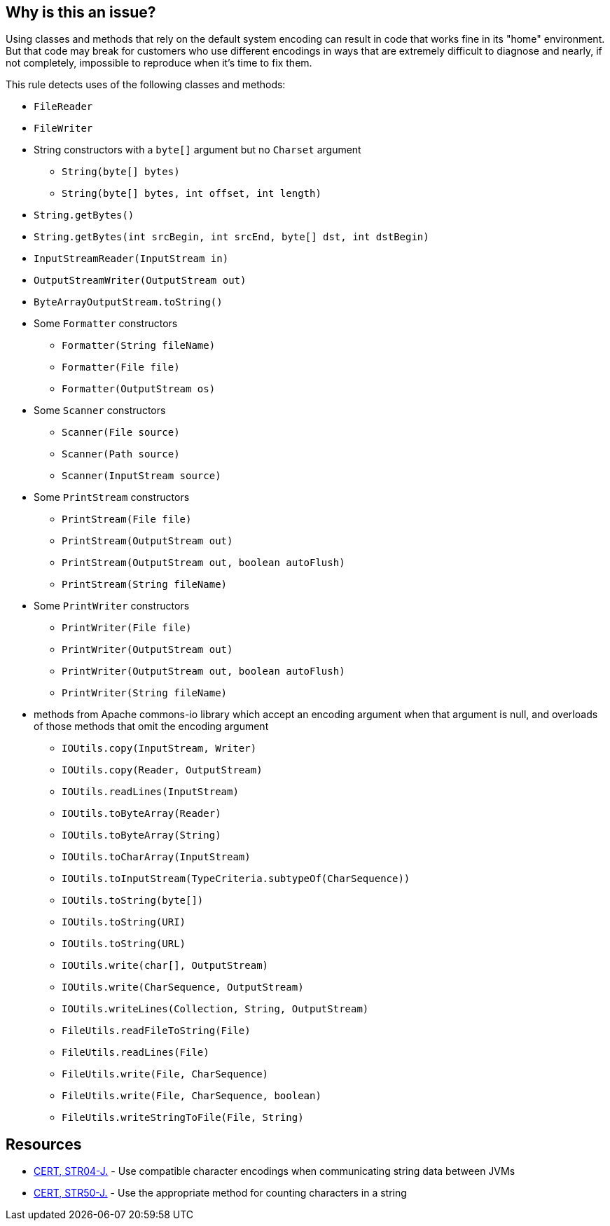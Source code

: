 == Why is this an issue?

Using classes and methods that rely on the default system encoding can result in code that works fine in its "home" environment. But that code may break for customers who use different encodings in ways that are extremely difficult to diagnose and nearly, if not completely, impossible to reproduce when it's time to fix them.


This rule detects uses of the following classes and methods:

* ``++FileReader++``
* ``++FileWriter++``
* String constructors with a ``++byte[]++`` argument but no ``++Charset++`` argument
** ``++String(byte[] bytes)++``
** ``++String(byte[] bytes, int offset, int length)++`` 
* ``++String.getBytes()++``
* ``++String.getBytes(int srcBegin, int srcEnd, byte[] dst, int dstBegin)++``
* ``++InputStreamReader(InputStream in)++``
* ``++OutputStreamWriter(OutputStream out)++``
* ``++ByteArrayOutputStream.toString()++``
* Some ``++Formatter++`` constructors
** ``++Formatter(String fileName)++``
** ``++Formatter(File file)++``
** ``++Formatter(OutputStream os)++``
* Some ``++Scanner++`` constructors
** ``++Scanner(File source)++``
** ``++Scanner(Path source)++``
** ``++Scanner(InputStream source)++``
* Some ``++PrintStream++`` constructors
** ``++PrintStream(File file)++``
** ``++PrintStream(OutputStream out)++``
** ``++PrintStream(OutputStream out, boolean autoFlush)++``
** ``++PrintStream(String fileName)++``
* Some ``++PrintWriter++`` constructors
** ``++PrintWriter(File file)++``
** ``++PrintWriter(OutputStream out)++``
** ``++PrintWriter(OutputStream out, boolean autoFlush)++``
** ``++PrintWriter(String fileName)++``
* methods from Apache commons-io library which accept an encoding argument when that argument is null, and overloads of those methods that omit the encoding argument
** ``++IOUtils.copy(InputStream, Writer)++``
** ``++IOUtils.copy(Reader, OutputStream)++``
** ``++IOUtils.readLines(InputStream)++``
** ``++IOUtils.toByteArray(Reader)++``
** ``++IOUtils.toByteArray(String)++``
** ``++IOUtils.toCharArray(InputStream)++``
** ``++IOUtils.toInputStream(TypeCriteria.subtypeOf(CharSequence))++``
** ``++IOUtils.toString(byte[])++``
** ``++IOUtils.toString(URI)++``
** ``++IOUtils.toString(URL)++``
** ``++IOUtils.write(char[], OutputStream)++``
** ``++IOUtils.write(CharSequence, OutputStream)++``
** ``++IOUtils.writeLines(Collection, String, OutputStream)++``
** ``++FileUtils.readFileToString(File)++``
** ``++FileUtils.readLines(File)++``
** ``++FileUtils.write(File, CharSequence)++``
** ``++FileUtils.write(File, CharSequence, boolean)++``
** ``++FileUtils.writeStringToFile(File, String)++``


== Resources

* https://wiki.sei.cmu.edu/confluence/x/pzdGBQ[CERT, STR04-J.] - Use compatible character encodings when communicating string data between JVMs
* https://wiki.sei.cmu.edu/confluence/x/ujZGBQ[CERT, STR50-J.] - Use the appropriate method for counting characters in a string


ifdef::env-github,rspecator-view[]

'''
== Implementation Specification
(visible only on this page)

=== Message

Remove this use of "xxx"


'''
== Comments And Links
(visible only on this page)

=== on 25 Aug 2014, 06:42:54 Freddy Mallet wrote:
Hi @Ann, did you get the idea of this rule from CWE or Findbugs ? 

=== on 25 Aug 2014, 19:01:12 Ann Campbell wrote:
Neither, [~freddy.mallet]. I believe it was [~dinesh.bolkensteyn] who requested this rule. 


I've just checked the CWE list, but I don't see one that we could tie this rule to without a stretch.

=== on 26 Aug 2014, 12:14:08 Freddy Mallet wrote:
My only fear is to have this rule generating too many false-positives [~ann.campbell.2]. 

=== on 26 Aug 2014, 13:59:35 Dinesh Bolkensteyn wrote:
It's going to work [~freddy.mallet].

=== on 30 Apr 2015, 13:21:31 David Gageot wrote:
Hi all! lot's of defects will be raised but none will be false positive. Methods without charset/encoding should be deprecated altogether. They will fail. And they will wait production to do so!

endif::env-github,rspecator-view[]
